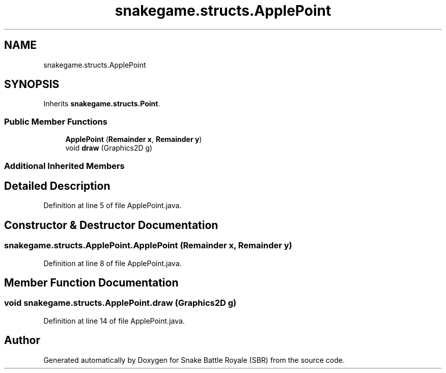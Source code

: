 .TH "snakegame.structs.ApplePoint" 3 "Wed Nov 14 2018" "Version 1.0" "Snake Battle Royale (SBR)" \" -*- nroff -*-
.ad l
.nh
.SH NAME
snakegame.structs.ApplePoint
.SH SYNOPSIS
.br
.PP
.PP
Inherits \fBsnakegame\&.structs\&.Point\fP\&.
.SS "Public Member Functions"

.in +1c
.ti -1c
.RI "\fBApplePoint\fP (\fBRemainder\fP \fBx\fP, \fBRemainder\fP \fBy\fP)"
.br
.ti -1c
.RI "void \fBdraw\fP (Graphics2D g)"
.br
.in -1c
.SS "Additional Inherited Members"
.SH "Detailed Description"
.PP 
Definition at line 5 of file ApplePoint\&.java\&.
.SH "Constructor & Destructor Documentation"
.PP 
.SS "snakegame\&.structs\&.ApplePoint\&.ApplePoint (\fBRemainder\fP x, \fBRemainder\fP y)"

.PP
Definition at line 8 of file ApplePoint\&.java\&.
.SH "Member Function Documentation"
.PP 
.SS "void snakegame\&.structs\&.ApplePoint\&.draw (Graphics2D g)"

.PP
Definition at line 14 of file ApplePoint\&.java\&.

.SH "Author"
.PP 
Generated automatically by Doxygen for Snake Battle Royale (SBR) from the source code\&.
